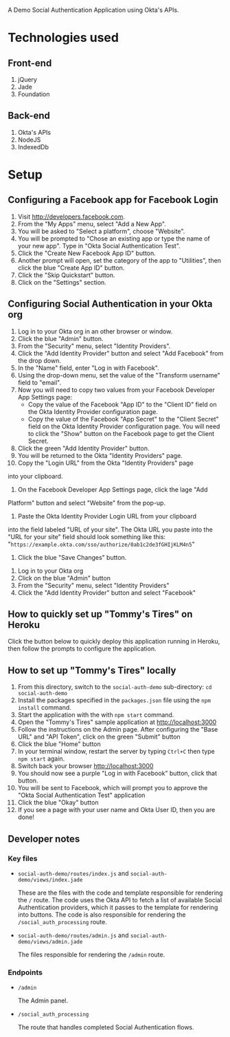 # This is a file written in Emacs and authored using org-mode (http://orgmode.org/)
# The "README.md" file is generated from this file by running the
# "M-x org-md-export-to-markdown" command from inside of Emacs.
#
# Don't render a Table of Contents 
#+OPTIONS: toc:nil
# Don't render section numbers
#+OPTIONS: num:nil
# Turn of subscript parsing: http://super-user.org/wordpress/2012/02/02/how-to-get-rid-of-subscript-annoyance-in-org-mode/comment-page-1/
#+OPTIONS: ^:{}

A Demo Social Authentication Application using Okta's APIs.

* Technologies used
** Front-end
   1. jQuery
   2. Jade
   3. Foundation
** Back-end
   1. Okta's APIs
   2. NodeJS
   3. IndexedDb
* Setup
** Configuring a Facebook app for Facebook Login
    1. Visit <http://developers.facebook.com>.
    2. From the "My Apps" menu, select "Add a New App".
    3. You will be asked to "Select a platform", choose "Website".
    4. You will be prompted to "Chose an existing app or type the name
       of your new app". Type in "Okta Social Authentication Test".
    5. Click the "Create New Facebook App ID" button.
    6. Another prompt will open, set the category of the app to
       "Utilities", then click the blue "Create App ID" button.
    7. Click the "Skip Quickstart" button.
    8. Click on the "Settings" section.
** Configuring Social Authentication in your Okta org
    1. Log in to your Okta org in an other browser or window.
    2. Click the blue "Admin" button.
    3. From the "Security" menu, select "Identity Providers".
    4. Click the "Add Identity Provider" button and select "Add
       Facebook" from the drop down.
    5. In the "Name" field, enter "Log in with Facebook".
    6. Using the drop-down menu, set the value of the "Transform username" field to "email".
    7. Now you will need to copy two values from your Facebook
       Developer App Settings page:
       - Copy the value of the Facebook "App ID" to the "Client ID"
         field on the Okta Identity Provider configuration page.
       - Copy the value of the Facebook "App Secret" to the "Client Secret"
         field on the Okta Identity Provider configuration page. You
         will need to click the "Show" button on the Facebook page to
         get the Client Secret.
    8. Click the green "Add Identity Provider" button.
    9. You will be returned to the Okta "Identity Providers" page.
    10. Copy the "Login URL" from the Okta "Identity Providers" page
	into your clipboard.
    11. On the Facebook Developer App Settings page, click the lage "Add
	Platform" button and select "Website" from the pop-up.
    12. Paste the Okta Identity Provider Login URL from your clipboard
	into the field labeled "URL of your site".
	The Okta URL you paste into the "URL for your site" field 
	should look something like this: 
        "=https://example.okta.com/sso/authorize/0ab1c2de3fGHIjKLM4n5="
    13. Click the blue "Save Changes" button.
   1. Log in to your Okta org
   2. Click on the blue "Admin" button
   3. From the "Security" menu, select "Identity Providers"
   4. Click the "Add Identity Provider" button and select "Facebook"
** How to quickly set up "Tommy's Tires" on Heroku
   Click the button below to quickly deploy this application running
   in Heroku, then follow the prompts to configure the application.
   #+BEGIN_HTML
     <a href="https://heroku.com/deploy?template=https%3A%2F%2Fgithub.com%2Fjpf%2Fokta-social-auth-demo-app">
       <img src="https://www.herokucdn.com/deploy/button.png" alt="Deploy">
     </a>
   #+END_HTML
** How to set up "Tommy's Tires" locally
   1. From this directory, switch to the =social-auth-demo= sub-directory: =cd social-auth-demo=
   2. Install the packages specified in the =packages.json= file using
      the =npm install= command.
   3. Start the application with the with =npm start= command.
   4. Open the "Tommy's Tires" sample application at <http://localhost:3000>
   5. Follow the instructions on the Admin page. After configuring the
      "Base URL" and "API Token", click on the green "Submit" button
   6. Click the blue "Home" button
   7. In your terminal window, restart the server by typing =Ctrl+C=
      then type =npm start= again.
   8. Switch back your browser <http://localhost:3000>
   9. You should now see a purple "Log in with Facebook" button, click
      that button.
   10. You will be sent to Facebook, which will prompt you to approve
       the "Okta Social Authentication Test" application
   11. Click the blue "Okay" button
   12. If you see a page with your user name and Okta User ID, then you
       are done!
** Developer notes
*** Key files
    - =social-auth-demo/routes/index.js= and =social-auth-demo/views/index.jade=

      These are the files with the code and template responsible for
      rendering the =/= route. The code uses the Okta API to fetch a list
      of available Social Authentication providers, which it passes to
      the template for rendering into buttons. The code is also
      responsible for rendering the =/social_auth_processing= route.
    - =social-auth-demo/routes/admin.js= and
      =social-auth-demo/views/admin.jade=

      The files responsible for rendering the =/admin= route.
*** Endpoints
    - =/admin=

      The Admin panel.
    - =/social_auth_processing=

      The route that handles completed Social Authentication flows.

